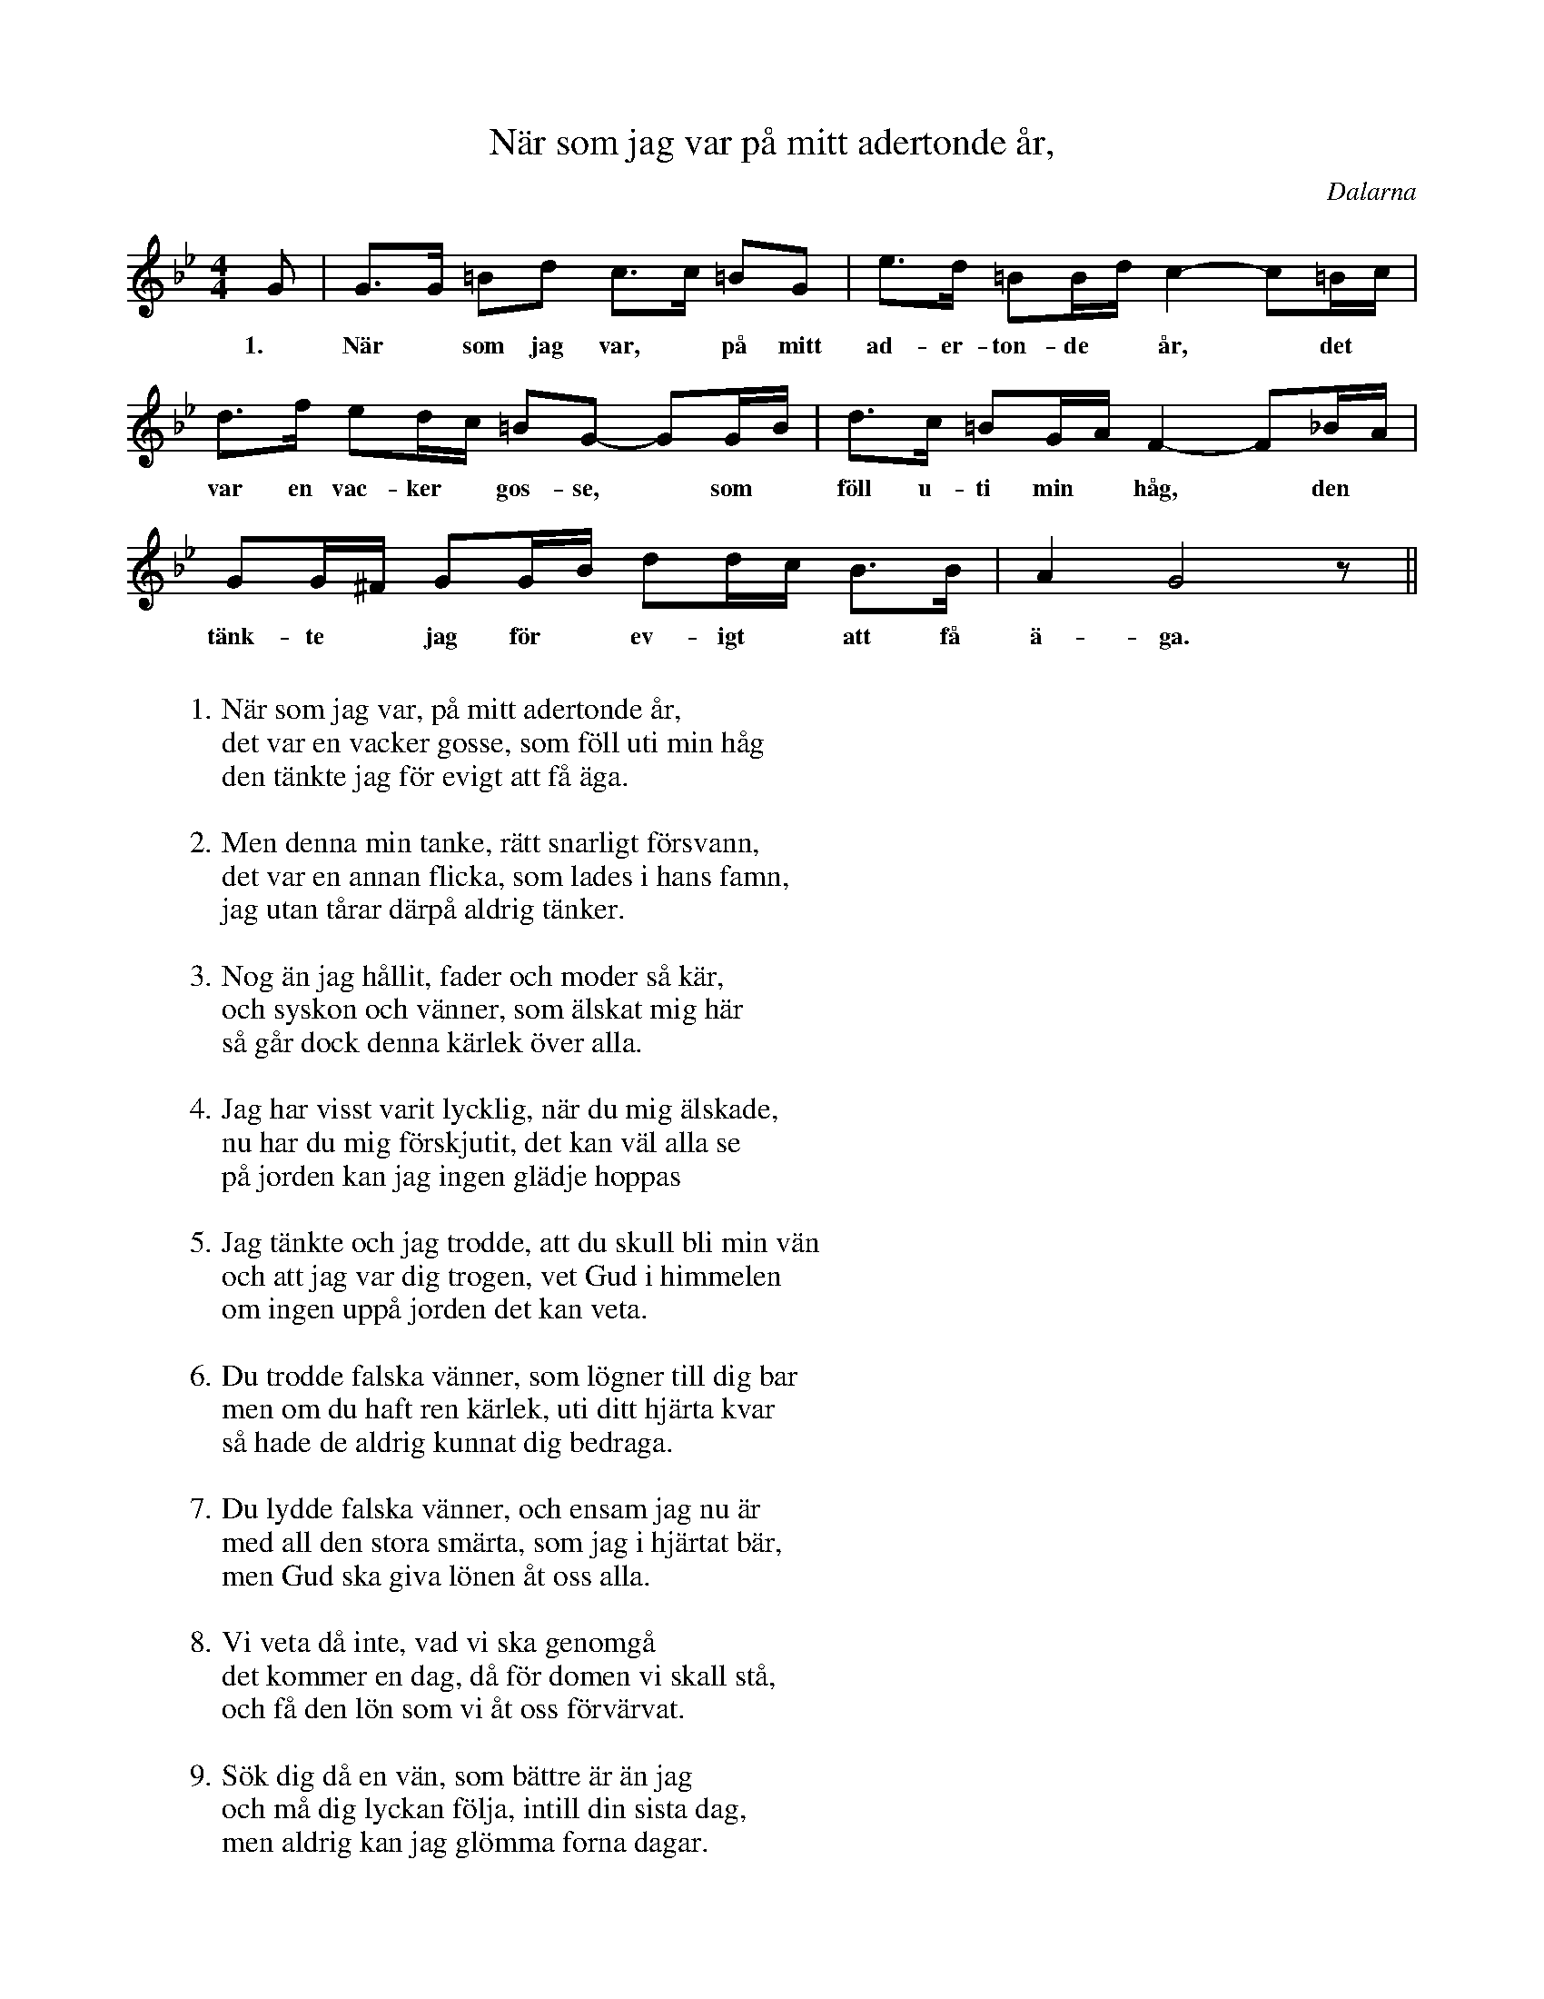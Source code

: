 %%abc-charset utf-8

X:1
T: När som jag var på mitt adertonde år,
O:Dalarna
Z:ABC-notation Per Oldberg 2012
R:Visa
N:Mest utefter insp. av Margareta Jonth, Visor från Dalarna. 
N:Men även Susanna Moberg, Kom min kära (NAX 2011)
N:Båda finns på Spotify.
N:Se även +
N:Observera också att visan har 16 verser, vilka syns först i pdf- eller abc-läge
M: 4/4
L: 1/8
K:Gm
G | G>G =Bd c>c =BG | e>d =BB/2d/2 c2-c=B/2c/2 |
w:1.~ När *som jag var, *på mitt ad-er-ton-de *år, *det
d>f ed/2c/2 =BG- GG/2B/2 | d>c =BG/2A/2 F2-F_B/2A/2 | 
w:var en vac-ker *gos-se, *som *föll u-ti min *håg, *den
GG/2^F/2 GG/2B/2 dd/2c/2 B>B | A2G4z || 
w:tänk-te *jag för *ev-igt *att få ä-ga.
W:
W:1. När som jag var, på mitt adertonde år, 
W:det var en vacker gosse, som föll uti min håg
W:den tänkte jag för evigt att få äga.
W:
W:2. Men denna min tanke, rätt snarligt försvann, 
W:det var en annan flicka, som lades i hans famn, 
W:jag utan tårar därpå aldrig tänker.
W:
W:3. Nog än jag hållit, fader och moder så kär, 
W:och syskon och vänner, som älskat mig här
W:så går dock denna kärlek över alla.
W:
W:4. Jag har visst varit lycklig, när du mig älskade, 
W:nu har du mig förskjutit, det kan väl alla se
W:på jorden kan jag ingen glädje hoppas
W:
W:5. Jag tänkte och jag trodde, att du skull bli min vän
W:och att jag var dig trogen, vet Gud i himmelen
W:om ingen uppå jorden det kan veta.
W:
W:6. Du trodde falska vänner, som lögner till dig bar
W:men om du haft ren kärlek, uti ditt hjärta kvar
W:så hade de aldrig kunnat dig bedraga.
W:
W:7. Du lydde falska vänner, och ensam jag nu är
W:med all den stora smärta, som jag i hjärtat bär,
W:men Gud ska giva lönen åt oss alla.
W:
W:8. Vi veta då inte, vad vi ska genomgå
W:det kommer en dag, då för domen vi skall stå,
W:och få den lön som vi åt oss förvärvat.
W:
W:9. Sök dig då en vän, som bättre är än jag
W:och må dig lyckan följa, intill din sista dag,
W:men aldrig kan jag glömma forna dagar.
W:
W:10. När ungdomen sig samlas, med nöje och med ståt,
W:då är jag i stor ängslan, med tårar och med gråt,
W:och önskade jag låg i svarta mullen.
W:
W:11. Nog finns det väl vänner, som jag håller kär,
W:men aldrig har jag vetat, vad kärlek innebär,
W:förrän jag denna falskhet fått erfara.
W:
W:12. I världen ej finnes, en smärta så svår,
W:som övergår kärlekens svidande sår,
W:den endast läkas kan uti mörka graven.
W:
W:13. Mitt hjärta det suckar, jag mistat min vän
W:den jag för alla älskat, näst Gud i himmelen,
W:att glädjen skulle uti sorg förvandlas.
W:
W:14. Nog skall jag vara, förnöjder med min lott,
W:jag vill dig allt förlåta, fast du mig har försmått,
W:och sorgen skall väl en gång ta en ända.
W:
W:15. Jag beder till den högste, som uti höjden bor,
W:att han mig ej förskjuter, fast än jag syndig är, 
W:då har jag nog för denna korta tiden.
W:
W:16. Hav tack för att du varit, min endaste tröst,
W:hav tack för alla stunder, jag vilat vid ditt bröst,
W:i himlen skall vi åter bli förenta.

